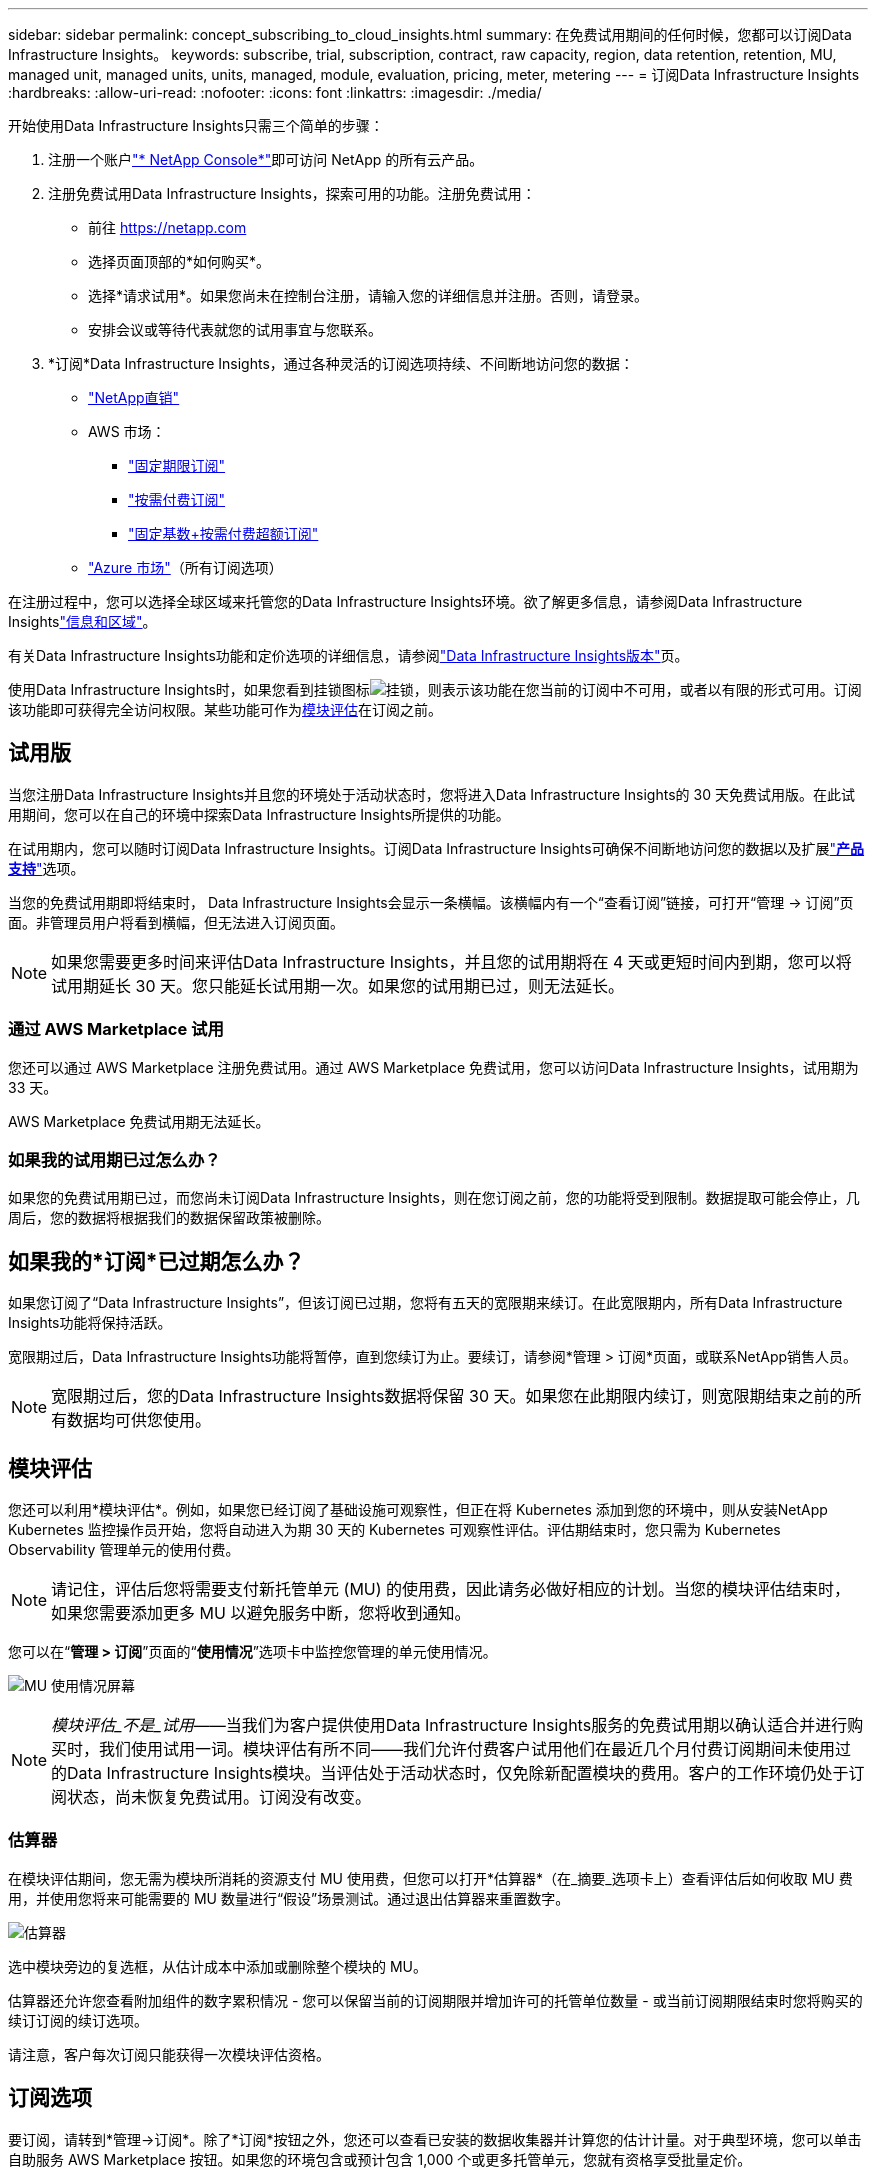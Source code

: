 ---
sidebar: sidebar 
permalink: concept_subscribing_to_cloud_insights.html 
summary: 在免费试用期间的任何时候，您都可以订阅Data Infrastructure Insights。 
keywords: subscribe, trial, subscription, contract, raw capacity, region, data retention, retention, MU, managed unit, managed units, units, managed, module, evaluation, pricing, meter, metering 
---
= 订阅Data Infrastructure Insights
:hardbreaks:
:allow-uri-read: 
:nofooter: 
:icons: font
:linkattrs: 
:imagesdir: ./media/


[role="lead"]
开始使用Data Infrastructure Insights只需三个简单的步骤：

. 注册一个账户link:https://console.netapp.com//["* NetApp Console*"]即可访问 NetApp 的所有云产品。
. 注册免费试用Data Infrastructure Insights，探索可用的功能。注册免费试用：
+
** 前往 https://netapp.com[]
** 选择页面顶部的*如何购买*。
** 选择*请求试用*。如果您尚未在控制台注册，请输入您的详细信息并注册。否则，请登录。
** 安排会议或等待代表就您的试用事宜与您联系。


. *订阅*Data Infrastructure Insights，通过各种灵活的订阅选项持续、不间断地访问您的数据：
+
** link:https://console.netapp.com/contact-cds["NetApp直销"]
** AWS 市场：
+
*** link:https://aws.amazon.com/marketplace/pp/prodview-axhuy7muvzfx2["固定期限订阅"]
*** link:https://aws.amazon.com/marketplace/pp/prodview-rn4qwencpjpge["按需付费订阅"]
*** link:https://aws.amazon.com/marketplace/pp/prodview-nku57vjsqdwzu["固定基数+按需付费超额订阅"]


** link:https://azuremarketplace.microsoft.com/en-us/marketplace/apps/netapp.dii_premium["Azure 市场"]（所有订阅选项）




在注册过程中，您可以选择全球区域来托管您的Data Infrastructure Insights环境。欲了解更多信息，请参阅Data Infrastructure Insightslink:security_information_and_region.html["信息和区域"]。

有关Data Infrastructure Insights功能和定价选项的详细信息，请参阅link:https://www.netapp.com/cloud-services/cloud-insights/editions-pricing["Data Infrastructure Insights版本"]页。

使用Data Infrastructure Insights时，如果您看到挂锁图标image:padlock.png["挂锁"]，则表示该功能在您当前的订阅中不可用，或者以有限的形式可用。订阅该功能即可获得完全访问权限。某些功能可作为<<module-evaluation,模块评估>>在订阅之前。



== 试用版

当您注册Data Infrastructure Insights并且您的环境处于活动状态时，您将进入Data Infrastructure Insights的 30 天免费试用版。在此试用期间，您可以在自己的环境中探索Data Infrastructure Insights所提供的功能。

在试用期内，您可以随时订阅Data Infrastructure Insights。订阅Data Infrastructure Insights可确保不间断地访问您的数据以及扩展link:https://docs.netapp.com/us-en/cloudinsights/concept_requesting_support.html["*产品支持*"]选项。

当您的免费试用期即将结束时， Data Infrastructure Insights会显示一条横幅。该横幅内有一个“查看订阅”链接，可打开“管理 -> 订阅”页面。非管理员用户将看到横幅，但无法进入订阅页面。


NOTE: 如果您需要更多时间来评估Data Infrastructure Insights，并且您的试用期将在 4 天或更短时间内到期，您可以将试用期延长 30 天。您只能延长试用期一次。如果您的试用期已过，则无法延长。



=== 通过 AWS Marketplace 试用

您还可以通过 AWS Marketplace 注册免费试用。通过 AWS Marketplace 免费试用，您可以访问Data Infrastructure Insights，试用期为 33 天。

AWS Marketplace 免费试用期无法延长。



=== 如果我的试用期已过怎么办？

如果您的免费试用期已过，而您尚未订阅Data Infrastructure Insights，则在您订阅之前，您的功能将受到限制。数据提取可能会停止，几周后，您的数据将根据我们的数据保留政策被删除。



== 如果我的*订阅*已过期怎么办？

如果您订阅了“Data Infrastructure Insights”，但该订阅已过期，您将有五天的宽限期来续订。在此宽限期内，所有Data Infrastructure Insights功能将保持活跃。

宽限期过后，Data Infrastructure Insights功能将暂停，直到您续订为止。要续订，请参阅*管理 > 订阅*页面，或联系NetApp销售人员。


NOTE: 宽限期过后，您的Data Infrastructure Insights数据将保留 30 天。如果您在此期限内续订，则宽限期结束之前的所有数据均可供您使用。



== 模块评估

您还可以利用*模块评估*。例如，如果您已经订阅了基础设施可观察性，但正在将 Kubernetes 添加到您的环境中，则从安装NetApp Kubernetes 监控操作员开始，您将自动进入为期 30 天的 Kubernetes 可观察性评估。评估期结束时，您只需为 Kubernetes Observability 管理单元的使用付费。


NOTE: 请记住，评估后您将需要支付新托管单元 (MU) 的使用费，因此请务必做好相应的计划。当您的模块评估结束时，如果您需要添加更多 MU 以避免服务中断，您将收到通知。

您可以在“*管理 > 订阅*”页面的“*使用情况*”选项卡中监控您管理的单元使用情况。

image:Module_Trials_UsageTab.png["MU 使用情况屏幕"]


NOTE: _模块评估_不是_试用_——当我们为客户提供使用Data Infrastructure Insights服务的免费试用期以确认适合并进行购买时，我们使用试用一词。模块评估有所不同——我们允许付费客户试用他们在最近几个月付费订阅期间未使用过的Data Infrastructure Insights模块。当评估处于活动状态时，仅免除新配置模块的费用。客户的工作环境仍处于订阅状态，尚未恢复免费试用。订阅没有改变。



=== 估算器

在模块评估期间，您无需为模块所消耗的资源支付 MU 使用费，但您可以打开*估算器*（在_摘要_选项卡上）查看评估后如何收取 MU 费用，并使用您将来可能需要的 MU 数量进行“假设”场景测试。通过退出估算器来重置数字。

image:Module_Trials_Estimator.png["估算器"]

选中模块旁边的复选框，从估计成本中添加或删除整个模块的 MU。

估算器还允许您查看附加组件的数字累积情况 - 您可以保留当前的订阅期限并增加许可的托管单位数量 - 或当前订阅期限结束时您将购买的续订订阅的续订选项。

请注意，客户每次订阅只能获得一次模块评估资格。



== 订阅选项

要订阅，请转到*管理->订阅*。除了*订阅*按钮之外，您还可以查看已安装的数据收集器并计算您的估计计量。对于典型环境，您可以单击自助服务 AWS Marketplace 按钮。如果您的环境包含或预计包含 1,000 个或更多托管单元，您就有资格享受批量定价。



=== 可观测性计量

Data Infrastructure Insights可观察性通过以下两种方式之一进行衡量：

* 容量计量
* 管理单位计量（传统）


您的订阅将通过以下其中一种方法进行计量，具体取决于您是否拥有现有订阅，或者是否要启动新的订阅。



==== 容量计量

Data Infrastructure Insights可观察性根据租户的存储层来衡量使用情况。您的存储可能属于以下一个或多个类别：

* 初级原料
* 原始对象
* 云消费


每个层级都按不同的费率计量，并将整体计算在一起，为您提供加权权利。加权使用量的计算公式如下：

 Weighted Capacity = Raw TiB + (0.1 x Object Tier Raw TiB) + (0.25 x Cloud Tier Provisioned TiB)
为了实现这一点，DII 根据_订阅_数量计算单个*加权权利*数字；然后，它根据_发现_的存储计算相同的数字，并且只有当发现的容量大于加权权利时才宣布违规。这使您可以灵活地监控与每个层级的订阅量不同的数量，只要发现的总存储在订阅的加权权利范围内，DII 就允许这样做。



==== 管理单位计量（传统）

每个*托管单元*的Data Infrastructure Insights基础设施可观察性和 Kubernetes 可观察性计量器使用情况。托管单元的使用量是根据基础设施环境中管理的*主机或虚拟机*的数量和*未格式化容量*的数量来计算的。

* 1 个托管单元 = 2 个主机（任何虚拟机或物理机）
* 1 个托管单元 = 4 TiB 未格式化的物理或虚拟磁盘容量
* 1 个托管单元 = 40 TiB 未格式化的选定二级存储容量：AWS S3、Cohesity SmartFiles、Dell EMC Data Domain、Dell EMC ECS、Hitachi Content Platform、IBM Cleversafe、 NetApp StorageGRID、Rubrik。
* 1 个托管单元 = 4 个 Kuberentes vCPU。
+
** 1 个托管单元 K8s 调整 = 2 个节点或主机也由基础设施监控。






=== 工作负载安全计量

工作负载安全性由集群使用与可观察性计量相同的方法进行计量。

您可以在“*管理 > 订阅*”页面的“*工作负载安全*”选项卡中查看您的工作负载安全使用情况。

image:ws_metering_example_page.png["管理 > 订阅 > 工作负载安全选项卡显示高端、中端和入门级节点数"]


NOTE: 现有的工作负载安全订阅已调整其 MU 使用情况，以便节点使用不会消耗托管单位。Data Infrastructure Insights计量使用情况以确保符合许可使用情况。



== 我如何订阅？

如果您的管理单元数量少于 1,000，您可以通过NetApp销售进行订阅，或者<<self-subscribe-through-aws-marketplace,自行订阅>>通过 AWS Marketplace。



=== 通过NetApp销售直销订购

如果您预期的托管单位数量为 1,000 或更多，请点击link:https://www.netapp.com/forms/cloud-insights-contact-us["*联系销售*"]按钮通过NetApp销售团队进行订阅。

您必须向NetApp销售代表提供您的Data Infrastructure Insights*序列号*，以便您的付费订阅可以应用于您的Data Infrastructure Insights环境。序列号唯一地标识您的Data Infrastructure Insights试用环境，可以在*管理>订阅*页面上找到。



=== 通过 AWS Marketplace 自行订阅


NOTE: 您必须是账户所有者或管理员才能将 AWS Marketplace 订阅应用到您现有的Data Infrastructure Insights试用账户。此外，您必须拥有一个 Amazon Web Services (AWS) 帐户。

点击亚马逊市场链接打开 AWS https://aws.amazon.com/marketplace/pp/prodview-pbc3h2mkgaqxe["Data Infrastructure Insights"]订阅页面，您可以在此完成订阅。请注意，您在计算器中输入的值不会填充到 AWS 订阅页面中；您需要在此页面输入托管单位总数。

输入管理单位总数并选择 12 个月或 36 个月的订阅期限后，单击“设置您的帐户”以完成订阅过程。

AWS 订阅过程完成后，您将返回到Data Infrastructure Insights环境。或者，如果环境不再处于活动状态（例如，您已注销），您将被带到 NetAPp 控制台登录页面。当您再次登录Data Infrastructure Insights时，您的订阅将处于活动状态。


NOTE: 在 AWS Marketplace 页面点击“设置您的账户”后，您必须在一小时内完成 AWS 订阅流程。如果您在一小时内未完成，则需要再次单击“设置您的帐户”以完成该过程。

如果出现问题并且订阅过程无法正确完成，您登录环境时仍会看到“试用版”横幅。在这种情况下，您可以转到*管理>订阅*并重复订阅过程。



== 查看您的订阅状态

一旦您的订阅生效，您可以从*管理>订阅*页面查看您的订阅状态和管理单元使用情况。

订阅*摘要*选项卡显示以下内容：

* 当前版本
* 订阅序列号
* 当前 MU 权益


*使用情况*选项卡显示您当前的 MU 使用情况以及该使用情况如何按数据收集器细分。

image:SubscriptionUsageByModule.png["模块的 MU 使用情况"]

*历史记录*选项卡可让您了解过去 7 至 90 天内 MU 的使用情况。将鼠标悬停在图表中的某一列上，即可查看按模块（即可观察性、Kubernetes）的细分。

image:Subscription_Usage_History.png["MU 使用历史记录"]



== 查看您的使用管理

“使用情况管理”选项卡显示托管单元使用情况的概览，以及按收集器或 Kubernetes 集群细分托管单元消耗情况的选项卡。


NOTE: 未格式化容量托管单元计数反映环境中总原始容量的总和，并向上舍入到最接近的托管单元。


NOTE: 管理单元总数可能与摘要部分中的数据收集器计数略有不同。这是因为管理单元数量被向上舍入到最接近的管理单元。数据收集器列表中这些数字的总和可能略高于状态部分中的总管理单元数。摘要部分反映了您订阅的实际管理单元数量。

如果您的使用量接近或超过订阅量，您可以通过删除数据收集器或停止监控 Kubernetes 集群来减少使用量。单击“三个点”菜单并选择“删除”即可删除此列表中的项目。



=== 如果我超出订阅的使用量会发生什么？

当您的托管单位使用量超过总订阅金额的 80%、90% 和 100% 时，会显示警告：

[cols="2*a"]
|===
| *当使用量超过：* | *发生这种情况/建议采取的措施：* 


 a| 
*80%*
 a| 
显示信息横幅。无需执行任何操作。



 a| 
*90%*
 a| 
显示警告横幅。您可能想要增加订阅的管理单元数量。



 a| 
*100%*
 a| 
将显示错误横幅，直到您执行以下操作之一：

* 删除数据收集器，以便您的托管单元使用量等于或低于您订阅的金额
* 修改您的订阅以增加订阅的托管单元数量


|===


== 直接订阅并跳过试用

您还可以直接Data Infrastructure Insights https://aws.amazon.com/marketplace/pp/prodview-pbc3h2mkgaqxe["AWS Marketplace"]，无需先创建试用环境。一旦您的订阅完成并且您的环境设置完毕，您将立即获得订阅。



== 添加授权ID

如果您拥有与Data Infrastructure Insights捆绑在一起的有效NetApp产品，则可以将该产品序列号添加到您现有的Data Infrastructure Insights订阅中。例如，如果您购买了NetApp Astra Control Center，则可以使用Astra Control Center 许可证序列号来识别Data Infrastructure Insights中的订阅。Data Infrastructure Insights将其称为“授权 ID”。

要将授权 ID 添加到您的Data Infrastructure Insights订阅，请在 *管理 > 订阅* 页面上单击 _+授权 ID_。

image:Subscription_AddEntitlementID.png["向订阅添加授权 ID"]
